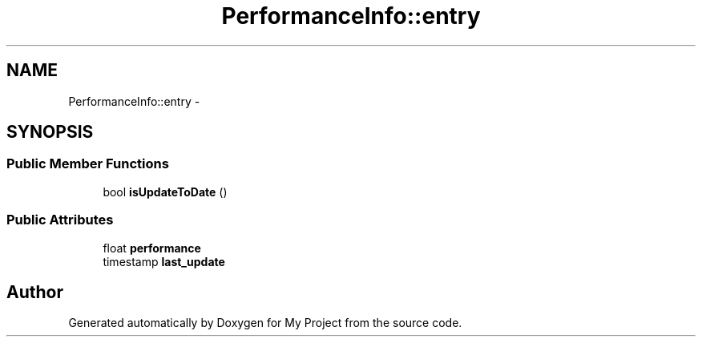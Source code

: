 .TH "PerformanceInfo::entry" 3 "Fri Oct 9 2015" "My Project" \" -*- nroff -*-
.ad l
.nh
.SH NAME
PerformanceInfo::entry \- 
.SH SYNOPSIS
.br
.PP
.SS "Public Member Functions"

.in +1c
.ti -1c
.RI "bool \fBisUpdateToDate\fP ()"
.br
.in -1c
.SS "Public Attributes"

.in +1c
.ti -1c
.RI "float \fBperformance\fP"
.br
.ti -1c
.RI "timestamp \fBlast_update\fP"
.br
.in -1c

.SH "Author"
.PP 
Generated automatically by Doxygen for My Project from the source code\&.
